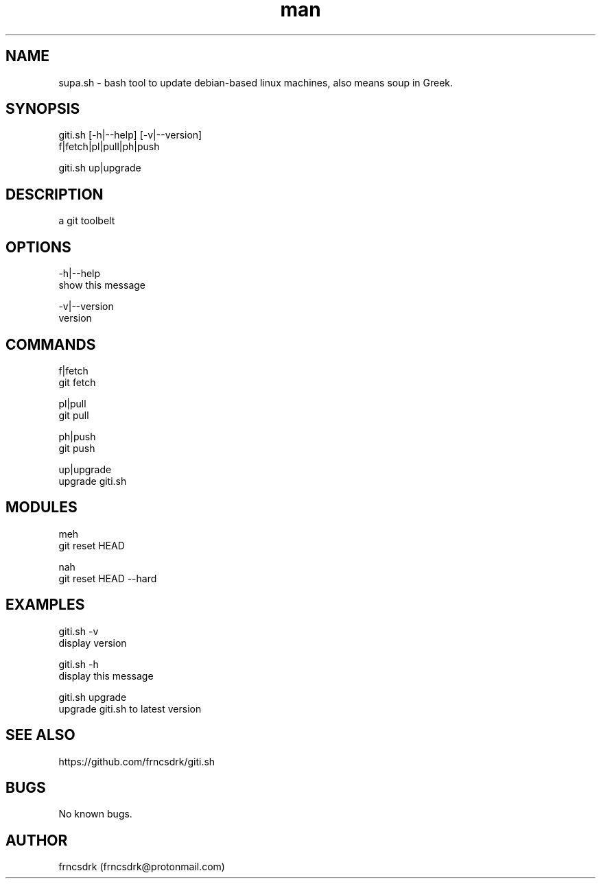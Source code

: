 .\" Manpage for giti.sh
.\" Contact frncsdrk@protonmail.com
.TH man 8 "12.03.2019" "0.0.0" "giti.sh man page"
.SH NAME
supa.sh \- bash tool to update debian-based linux machines, also means soup in Greek.
.SH SYNOPSIS
giti.sh [-h|--help] [-v|--version]
  f|fetch|pl|pull|ph|push

giti.sh up|upgrade
.SH DESCRIPTION
a git toolbelt
.SH OPTIONS
-h|--help
        show this message

-v|--version
        version

.SH COMMANDS
f|fetch
        git fetch

pl|pull
        git pull

ph|push
        git push

up|upgrade
        upgrade giti.sh

.SH MODULES
meh
        git reset HEAD

nah
        git reset HEAD --hard

.SH EXAMPLES
giti.sh -v
        display version

giti.sh -h
        display this message

giti.sh upgrade
        upgrade giti.sh to latest version
.SH SEE ALSO
https://github.com/frncsdrk/giti.sh
.SH BUGS
No known bugs.
.SH AUTHOR
frncsdrk (frncsdrk@protonmail.com)
